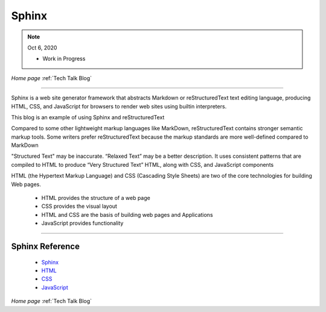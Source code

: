 
Sphinx
======

.. post:: Oct 6, 2020
   :tags: sphinx, rst, HTML, CSS, JavaScript
   :category: reStructuredText


.. note:: Oct 6, 2020
   
   - Work in Progress


*Home page* :ref:`Tech Talk Blog`

-----

Sphinx is a  web site generator framework that abstracts  Markdown or reStructuredText  text editing language, producing HTML, CSS, and JavaScript  for browsers to render web sites using builtin interpreters.

This blog is an example of using Sphinx and reStructuredText

Compared to some other lightweight markup languages like MarkDown, reStructuredText contains stronger semantic markup tools. Some writers  prefer reStructuredText because the markup standards are more well-defined compared to MarkDown

"Structured Text" may be  inaccurate.  “Relaxed Text” may be a better description. It uses  consistent patterns that are compiled to HTML  to produce “Very Structured Text” HTML, along with CSS, and JavaScript components

HTML (the Hypertext Markup Language) and CSS (Cascading Style Sheets) are two of the core technologies for building Web pages. 

   - HTML  provides the structure of a web page

   - CSS provides the visual layout
   
   - HTML and CSS are the basis of building web pages and  Applications

   - JavaScript provides functionality


-----

Sphinx Reference
----------------

   - `Sphinx <https://www.sphinx-doc.org/en/master/index.html>`_

   - `HTML <https://www.w3schools.com/html/default.asp>`_

   - `CSS <https://www.w3schools.com/css/default.asp>`_

   - `JavaScript <https://www.w3schools.com/js/default.asp>`_

*Home page* :ref:`Tech Talk Blog`

